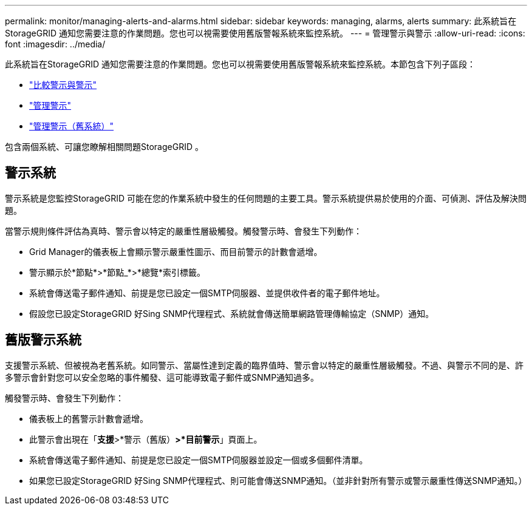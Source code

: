 ---
permalink: monitor/managing-alerts-and-alarms.html 
sidebar: sidebar 
keywords: managing, alarms, alerts 
summary: 此系統旨在StorageGRID 通知您需要注意的作業問題。您也可以視需要使用舊版警報系統來監控系統。 
---
= 管理警示與警示
:allow-uri-read: 
:icons: font
:imagesdir: ../media/


[role="lead"]
此系統旨在StorageGRID 通知您需要注意的作業問題。您也可以視需要使用舊版警報系統來監控系統。本節包含下列子區段：

* link:comparing-alerts-and-alarms.html["比較警示與警示"]
* link:managing-alerts.html["管理警示"]
* link:managing-alarms.html["管理警示（舊系統）"]


包含兩個系統、可讓您瞭解相關問題StorageGRID 。



== 警示系統

警示系統是您監控StorageGRID 可能在您的作業系統中發生的任何問題的主要工具。警示系統提供易於使用的介面、可偵測、評估及解決問題。

當警示規則條件評估為真時、警示會以特定的嚴重性層級觸發。觸發警示時、會發生下列動作：

* Grid Manager的儀表板上會顯示警示嚴重性圖示、而目前警示的計數會遞增。
* 警示顯示於*節點*>*節點_*>*總覽*索引標籤。
* 系統會傳送電子郵件通知、前提是您已設定一個SMTP伺服器、並提供收件者的電子郵件地址。
* 假設您已設定StorageGRID 好Sing SNMP代理程式、系統就會傳送簡單網路管理傳輸協定（SNMP）通知。




== 舊版警示系統

支援警示系統、但被視為老舊系統。如同警示、當屬性達到定義的臨界值時、警示會以特定的嚴重性層級觸發。不過、與警示不同的是、許多警示會針對您可以安全忽略的事件觸發、這可能導致電子郵件或SNMP通知過多。

觸發警示時、會發生下列動作：

* 儀表板上的舊警示計數會遞增。
* 此警示會出現在「*支援*>*警示（舊版）*>*目前警示*」頁面上。
* 系統會傳送電子郵件通知、前提是您已設定一個SMTP伺服器並設定一個或多個郵件清單。
* 如果您已設定StorageGRID 好Sing SNMP代理程式、則可能會傳送SNMP通知。（並非針對所有警示或警示嚴重性傳送SNMP通知。）

